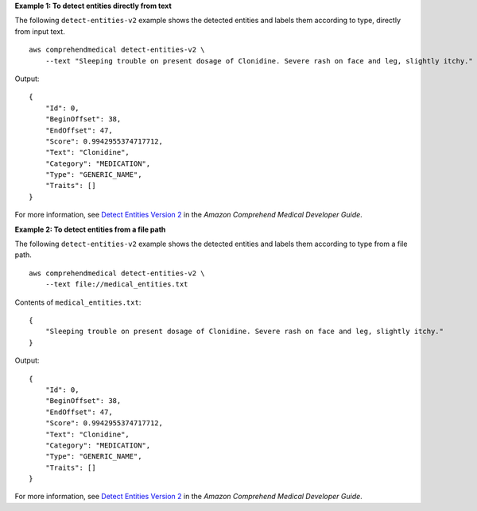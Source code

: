 **Example 1: To detect entities directly from text**

The following ``detect-entities-v2`` example shows the detected entities and labels them according to type, directly from input text. ::

    aws comprehendmedical detect-entities-v2 \
        --text "Sleeping trouble on present dosage of Clonidine. Severe rash on face and leg, slightly itchy."

Output::

    {
        "Id": 0,
        "BeginOffset": 38,
        "EndOffset": 47,
        "Score": 0.9942955374717712,
        "Text": "Clonidine",
        "Category": "MEDICATION",
        "Type": "GENERIC_NAME",
        "Traits": []
    }

For more information, see `Detect Entities Version 2  <https://docs.aws.amazon.com/comprehend/latest/dg/extracted-med-info-V2.html>`__ in the *Amazon Comprehend Medical Developer Guide*.

**Example 2: To detect entities from a file path**

The following ``detect-entities-v2`` example shows the detected entities and labels them according to type from a file path. ::

    aws comprehendmedical detect-entities-v2 \
        --text file://medical_entities.txt

Contents of ``medical_entities.txt``::

    {
        "Sleeping trouble on present dosage of Clonidine. Severe rash on face and leg, slightly itchy."
    }

Output::

    {
        "Id": 0,
        "BeginOffset": 38,
        "EndOffset": 47,
        "Score": 0.9942955374717712,
        "Text": "Clonidine",
        "Category": "MEDICATION",
        "Type": "GENERIC_NAME",
        "Traits": []
    }

For more information, see `Detect Entities Version 2 <https://docs.aws.amazon.com/comprehend-medical/latest/dev/textanalysis-entitiesv2.html>`__ in the *Amazon Comprehend Medical Developer Guide*.
